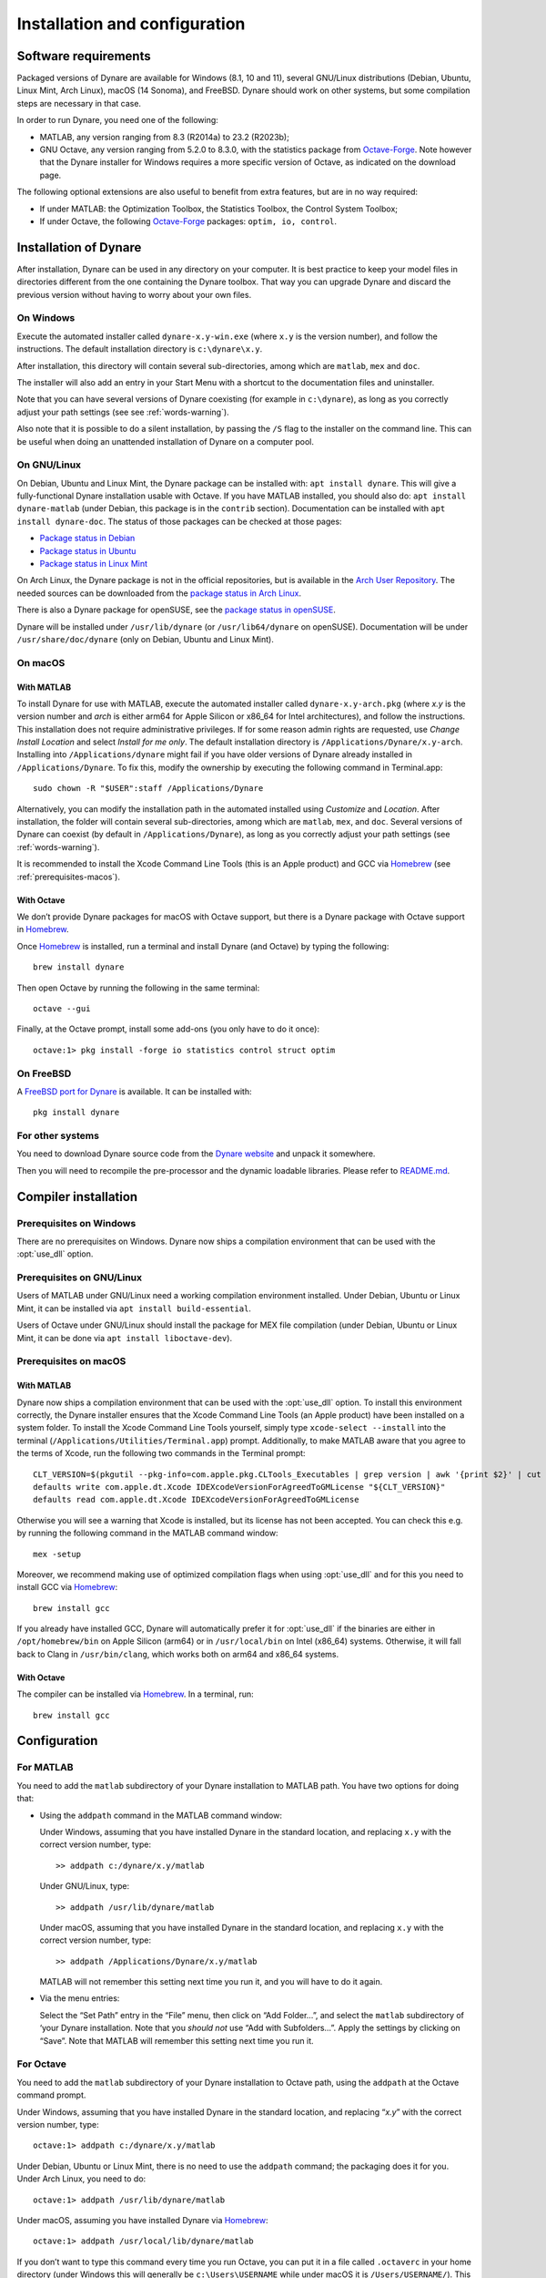 .. default-domain:: dynare

##############################
Installation and configuration
##############################

Software requirements
=====================

Packaged versions of Dynare are available for Windows (8.1, 10 and 11), several
GNU/Linux distributions (Debian, Ubuntu, Linux Mint, Arch Linux), macOS (14
Sonoma), and FreeBSD. Dynare should work on other systems, but some
compilation steps are necessary in that case.

In order to run Dynare, you need one of the following:

* MATLAB, any version ranging from 8.3 (R2014a) to 23.2 (R2023b);
* GNU Octave, any version ranging from 5.2.0 to 8.3.0, with the statistics
  package from `Octave-Forge`_. Note however that the Dynare installer for
  Windows requires a more specific version of Octave, as indicated on the
  download page.

The following optional extensions are also useful to benefit from
extra features, but are in no way required:

* If under MATLAB: the Optimization Toolbox, the Statistics Toolbox,
  the Control System Toolbox;

* If under Octave, the following `Octave-Forge`_ packages: ``optim, io,
  control``.


Installation of Dynare
======================

After installation, Dynare can be used in any directory on your
computer. It is best practice to keep your model files in directories
different from the one containing the Dynare toolbox. That way you can
upgrade Dynare and discard the previous version without having to
worry about your own files.


On Windows
----------

Execute the automated installer called ``dynare-x.y-win.exe`` (where
``x.y`` is the version number), and follow the instructions. The
default installation directory is ``c:\dynare\x.y``.

After installation, this directory will contain several
sub-directories, among which are ``matlab``, ``mex`` and ``doc``.

The installer will also add an entry in your Start Menu with a
shortcut to the documentation files and uninstaller.

Note that you can have several versions of Dynare coexisting (for
example in ``c:\dynare``), as long as you correctly adjust your path
settings (see see :ref:`words-warning`).

Also note that it is possible to do a silent installation, by passing the
``/S`` flag to the installer on the command line. This can be useful when
doing an unattended installation of Dynare on a computer pool.


On GNU/Linux
------------

On Debian, Ubuntu and Linux Mint, the Dynare package can be installed with:
``apt install dynare``. This will give a fully-functional Dynare installation
usable with Octave. If you have MATLAB installed, you should also do: ``apt
install dynare-matlab`` (under Debian, this package is in the ``contrib``
section). Documentation can be installed with ``apt install dynare-doc``. The
status of those packages can be checked at those pages:

* `Package status in Debian`_
* `Package status in Ubuntu`_
* `Package status in Linux Mint`_

On Arch Linux, the Dynare package is not in the official repositories, but is
available in the `Arch User Repository`_. The needed sources can be
downloaded from the `package status in Arch Linux`_.

There is also a Dynare package for openSUSE, see the `package status in
openSUSE`_.

Dynare will be installed under ``/usr/lib/dynare`` (or ``/usr/lib64/dynare`` on
openSUSE). Documentation will be under ``/usr/share/doc/dynare`` (only on
Debian, Ubuntu and Linux Mint).


On macOS
--------

With MATLAB
^^^^^^^^^^^

To install Dynare for use with MATLAB, execute the automated installer called
``dynare-x.y-arch.pkg`` (where *x.y* is the version number and *arch* is either arm64 for Apple Silicon or x86_64 for Intel architectures),
and follow the instructions.
This installation does not require administrative privileges.
If for some reason admin rights are requested, use *Change Install Location* and select *Install for me only*.
The default installation directory is ``/Applications/Dynare/x.y-arch``.
Installing into ``/Applications/dynare`` might fail if you have older versions of Dynare already installed in ``/Applications/Dynare``.
To fix this, modify the ownership by executing the following command in Terminal.app::

  sudo chown -R "$USER":staff /Applications/Dynare

Alternatively, you can modify the installation path in the automated installed using *Customize* and *Location*.
After installation, the folder will contain several sub-directories, among which are ``matlab``, ``mex``, and ``doc``.
Several versions of Dynare can coexist (by default in ``/Applications/Dynare``),
as long as you correctly adjust your path settings (see :ref:`words-warning`).

It is recommended to install the Xcode Command Line Tools (this is an Apple product)
and GCC via Homebrew_ (see :ref:`prerequisites-macos`).

With Octave
^^^^^^^^^^^

We don’t provide Dynare packages for macOS with Octave support, but there is a
Dynare package with Octave support in Homebrew_.

Once Homebrew_ is installed, run a terminal and install Dynare (and Octave) by
typing the following::

  brew install dynare

Then open Octave by running the following in the same terminal::

  octave --gui

Finally, at the Octave prompt, install some add-ons (you only have to do it
once)::

  octave:1> pkg install -forge io statistics control struct optim

On FreeBSD
----------

A `FreeBSD port for Dynare <https://www.freshports.org/science/dynare/>`__ is
available. It can be installed with::

  pkg install dynare

For other systems
-----------------

You need to download Dynare source code from the `Dynare website`_ and
unpack it somewhere.

Then you will need to recompile the pre-processor and the dynamic
loadable libraries. Please refer to `README.md
<https://git.dynare.org/Dynare/dynare/blob/master/README.md>`__.

.. _compil-install:

Compiler installation
=====================

Prerequisites on Windows
------------------------

There are no prerequisites on Windows. Dynare now ships a compilation
environment that can be used with the :opt:`use_dll` option.


Prerequisites on GNU/Linux
--------------------------

Users of MATLAB under GNU/Linux need a working compilation environment
installed. Under Debian, Ubuntu or Linux Mint, it can be installed via ``apt
install build-essential``.

Users of Octave under GNU/Linux should install the package for MEX file
compilation (under Debian, Ubuntu or Linux Mint, it can be done via ``apt
install liboctave-dev``).

.. _prerequisites-macos:

Prerequisites on macOS
----------------------

With MATLAB
^^^^^^^^^^^

Dynare now ships a compilation environment that can be used with the
:opt:`use_dll` option. To install this environment correctly, the Dynare
installer ensures that the Xcode Command Line Tools (an Apple product) have
been installed on a system folder. To install the Xcode Command Line Tools
yourself, simply type ``xcode-select --install`` into the terminal
(``/Applications/Utilities/Terminal.app``) prompt.
Additionally, to make MATLAB aware that you agree to the terms of Xcode, run the following two commands in the Terminal prompt::

  CLT_VERSION=$(pkgutil --pkg-info=com.apple.pkg.CLTools_Executables | grep version | awk '{print $2}' | cut -d'.' -f1-2)
  defaults write com.apple.dt.Xcode IDEXcodeVersionForAgreedToGMLicense "${CLT_VERSION}"
  defaults read com.apple.dt.Xcode IDEXcodeVersionForAgreedToGMLicense

Otherwise you will see a warning that Xcode is installed, but its license has not been accepted.
You can check this e.g. by running the following command in the MATLAB command window::

  mex -setup

Moreover, we recommend making use of optimized compilation flags when using :opt:`use_dll` and for this you need to install GCC via Homebrew_::
  
  brew install gcc

If you already have installed GCC, Dynare will automatically prefer it for :opt:`use_dll`
if the binaries are either in ``/opt/homebrew/bin`` on Apple Silicon (arm64) or in ``/usr/local/bin`` on Intel (x86_64) systems.
Otherwise, it will fall back to Clang in ``/usr/bin/clang``, which works both on arm64 and x86_64 systems.

With Octave
^^^^^^^^^^^

The compiler can be installed via Homebrew_. In a terminal, run::

  brew install gcc

Configuration
=============

For MATLAB
----------

.. highlight:: matlab

You need to add the ``matlab`` subdirectory of your Dynare
installation to MATLAB path. You have two options for doing that:


* Using the ``addpath`` command in the MATLAB command window:

  Under Windows, assuming that you have installed Dynare in the
  standard location, and replacing ``x.y`` with the correct version
  number, type::

    >> addpath c:/dynare/x.y/matlab

  Under GNU/Linux, type::

    >> addpath /usr/lib/dynare/matlab

  Under macOS, assuming that you have installed Dynare in the standard
  location, and replacing ``x.y`` with the correct version number,
  type::

    >> addpath /Applications/Dynare/x.y/matlab

  MATLAB will not remember this setting next time you run it, and you
  will have to do it again.

* Via the menu entries:

  Select the “Set Path” entry in the “File” menu, then click on “Add
  Folder…”, and select the ``matlab`` subdirectory of ‘your Dynare
  installation. Note that you *should not* use “Add with
  Subfolders…”. Apply the settings by clicking on “Save”. Note that
  MATLAB will remember this setting next time you run it.


For Octave
----------

You need to add the ``matlab`` subdirectory of your Dynare
installation to Octave path, using the ``addpath`` at the Octave
command prompt.

Under Windows, assuming that you have installed Dynare in the standard
location, and replacing “*x.y*” with the correct version number,
type::

  octave:1> addpath c:/dynare/x.y/matlab

Under Debian, Ubuntu or Linux Mint, there is no need to use the ``addpath``
command; the packaging does it for you. Under Arch Linux, you need to do::

  octave:1> addpath /usr/lib/dynare/matlab

Under macOS, assuming you have installed Dynare via Homebrew_::

  octave:1> addpath /usr/local/lib/dynare/matlab

If you don’t want to type this command every time you run Octave, you
can put it in a file called ``.octaverc`` in your home directory
(under Windows this will generally be ``c:\Users\USERNAME`` while under macOS it is
``/Users/USERNAME/``). This file is run by Octave at every startup.


.. _words-warning:

Some words of warning
---------------------

You should be very careful about the content of your MATLAB or Octave
path. You can display its content by simply typing ``path`` in the
command window.

The path should normally contain system directories of MATLAB or
Octave, and some subdirectories of your Dynare installation. You have
to manually add the ``matlab`` subdirectory, and Dynare will
automatically add a few other subdirectories at runtime (depending on
your configuration). You must verify that there is no directory coming
from another version of Dynare than the one you are planning to use.

You have to be aware that adding other directories (on top of the
dynare folders) to your MATLAB or Octave path can potentially create
problems if any of your M-files have the same name as a Dynare
file. Your routine would then override the Dynare routine, making
Dynare unusable.


.. warning::

   Never add all the subdirectories of the ``matlab`` folder to the
   MATLAB or Octave path. You must let Dynare decide which subdirectories
   have to be added to the MATLAB or Octave path. Otherwise, you may
   end up with a non optimal or un-usable installation of Dynare.


.. _Package status in Debian: https://packages.debian.org/sid/dynare
.. _Package status in Ubuntu: https://launchpad.net/ubuntu/+source/dynare
.. _Package status in Linux Mint: https://community.linuxmint.com/software/view/dynare
.. _Package status in Arch Linux: https://aur.archlinux.org/packages/dynare/
.. _Package status in openSUSE: https://software.opensuse.org/package/dynare
.. _Arch User Repository: https://wiki.archlinux.org/index.php/Arch_User_Repository
.. _Dynare website: https://www.dynare.org/
.. _Dynare wiki: https://git.dynare.org/Dynare/dynare/wikis
.. _Octave-Forge: https://octave.sourceforge.io/
.. _Homebrew: https://brew.sh
